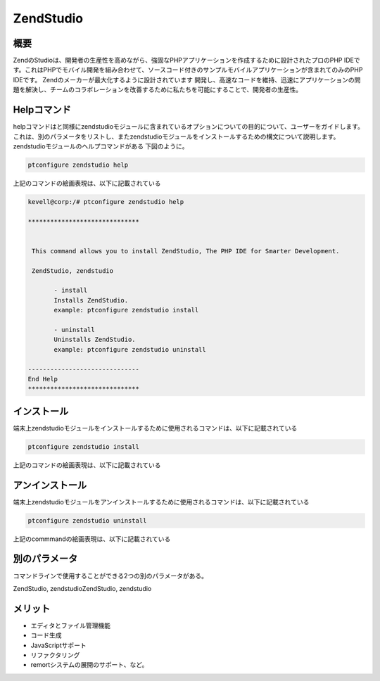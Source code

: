=============
ZendStudio
=============

概要
---------------

ZendのStudioは、開発者の生産性を高めながら、強固なPHPアプリケーションを作成するために設計されたプロのPHP IDEです。これはPHPでモバイル開発を組み合わせて、ソースコード付きのサンプルモバイルアプリケーションが含まれてのみのPHP IDEです。 Zendのメーカーが最大化するように設計されています
開発し、高速なコードを維持、迅速にアプリケーションの問題を解決し、チームのコラボレーションを改善するために私たちを可能にすることで、開発者の生産性。


Helpコマンド
---------------

helpコマンドはと同様にzendstudioモジュールに含まれているオプションについての目的について、ユーザーをガイドします。これは、別のパラメータをリストし、またzendstudioモジュールをインストールするための構文について説明します。 zendstudioモジュールのヘルプコマンドがある
下図のように。

.. code-block:: bash

	ptconfigure zendstudio help

上記のコマンドの絵画表現は、以下に記載されている



.. code-block:: bash

 kevell@corp:/# ptconfigure zendstudio help

 ******************************


  This command allows you to install ZendStudio, The PHP IDE for Smarter Development.

  ZendStudio, zendstudio

        - install
        Installs ZendStudio. 
        example: ptconfigure zendstudio install

        - uninstall
        Uninstalls ZendStudio.
        example: ptconfigure zendstudio uninstall

 ------------------------------
 End Help
 ******************************


インストール
----------------

端末上zendstudioモジュールをインストールするために使用されるコマンドは、以下に記載されている

.. code-block:: bash

	ptconfigure zendstudio install

上記のコマンドの絵画表現は、以下に記載されている

.. code-block:: bash


アンインストール
-----------------

端末上zendstudioモジュールをアンインストールするために使用されるコマンドは、以下に記載されている

.. code-block:: bash

	ptconfigure zendstudio uninstall

上記のcommmandの絵画表現は、以下に記載されている

.. code-block:: bash



別のパラメータ
-------------------------

コマンドラインで使用することができる2つの別のパラメータがある。

ZendStudio, zendstudioZendStudio, zendstudio


メリット
--------------

* エディタとファイル管理機能
* コード生成
* JavaScriptサポート
* リファクタリング
* remortシステムの展開のサポート、など。

